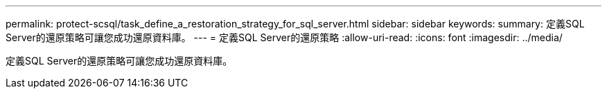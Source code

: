 ---
permalink: protect-scsql/task_define_a_restoration_strategy_for_sql_server.html 
sidebar: sidebar 
keywords:  
summary: 定義SQL Server的還原策略可讓您成功還原資料庫。 
---
= 定義SQL Server的還原策略
:allow-uri-read: 
:icons: font
:imagesdir: ../media/


[role="lead"]
定義SQL Server的還原策略可讓您成功還原資料庫。
